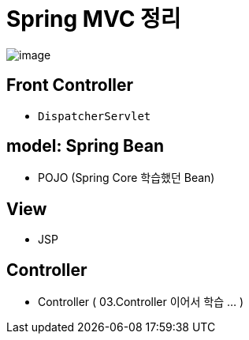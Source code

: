 = Spring MVC 정리

image:https://docs.spring.io/spring-framework/docs/4.3.x/spring-framework-reference/html/images/mvc.png[image]

== Front Controller

* `DispatcherServlet`

== model: Spring Bean

* POJO (Spring Core 학습했던 Bean)

== View

* JSP

== Controller

* Controller ( 03.Controller 이어서 학습 … )